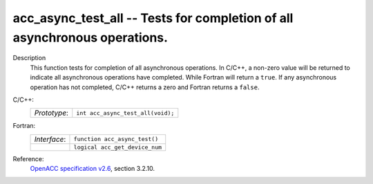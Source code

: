 ..
  Copyright 1988-2022 Free Software Foundation, Inc.
  This is part of the GCC manual.
  For copying conditions, see the GPL license file

.. _acc_async_test_all:

acc_async_test_all -- Tests for completion of all asynchronous operations.
**************************************************************************

Description
  This function tests for completion of all asynchronous operations.
  In C/C++, a non-zero value will be returned to indicate all asynchronous
  operations have completed. While Fortran will return a ``true``. If
  any asynchronous operation has not completed, C/C++ returns a zero and
  Fortran returns a ``false``.

C/C++:
  .. list-table::

     * - *Prototype*:
       - ``int acc_async_test_all(void);``

Fortran:
  .. list-table::

     * - *Interface*:
       - ``function acc_async_test()``
     * -
       - ``logical acc_get_device_num``

Reference:
  `OpenACC specification v2.6 <https://www.openacc.org>`_, section
  3.2.10.